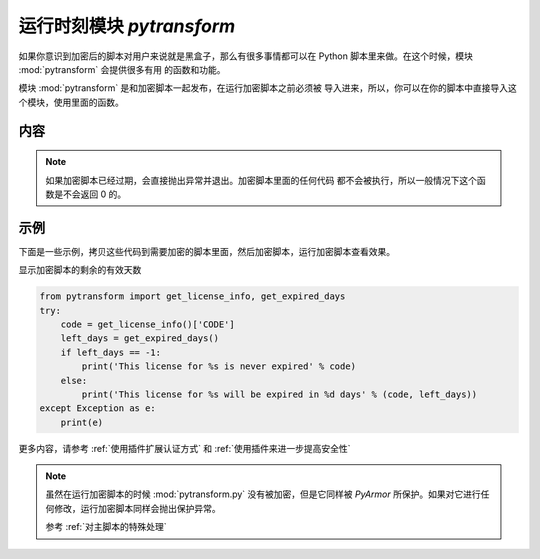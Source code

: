 .. _运行时刻模块 pytransform:

运行时刻模块 `pytransform`
==========================

如果你意识到加密后的脚本对用户来说就是黑盒子，那么有很多事情都可以在
Python 脚本里来做。在这个时候，模块 :mod:`pytransform` 会提供很多有用
的函数和功能。

模块 :mod:`pytransform` 是和加密脚本一起发布，在运行加密脚本之前必须被
导入进来，所以，你可以在你的脚本中直接导入这个模块，使用里面的函数。

内容
----

.. exception:: PytransformError

   这个异常在 v6.0 之后已经不在使用。

   任何 PyArmor 的 api 失败都会抛出这个异常，传入的参数是错误发生的原因。

.. function:: get_expired_days()

   返回加密脚本的剩余的有效天数。

   >0: 剩余的有效天数

   -1: 永不过期

.. note::

   如果加密脚本已经过期，会直接抛出异常并退出。加密脚本里面的任何代码
   都不会被执行，所以一般情况下这个函数是不会返回 0 的。

.. function:: get_license_info()

   获取加密脚本许可证的相关信息。

   返回一个字典，可能的键名有：

   * ISSUER: 许可证的发布者
   * EXPIRED: 许可过期的日期
   * IFMAC：绑定的网卡 MAC 地址
   * HARDDISK： 绑定的硬盘序列号
   * IPV4：绑定的 IPv4 地址
   * DATA：自定义的数据，用于扩展认证方式
   * CODE：许可注册码

   如果许可证没有包含对应的键名，那么其值为 `None`

   `ISSUER` 是在版本 6.2.5 新增加的，使用试用版本生成的 `license.lic` ，它的值为
   `trial` ，而对于购买 pyarmor 的发布者，它的值是注册码 `pyarmor-vax-NNNNNN` 。
   需要注意的是如果 `license.lic` 是使用 pyarmor 6.0.1 之前的版本生成的，它的值
   是 `None` 。

   如果许可文件非法，例如已经过期，会抛出异常 :exc:`Exception`

.. function:: get_license_code()

   返回字符串，该字符串是生成许可文件时指定的注册码参数。

   如果认证文件非法或者无效，抛出异常 :exc:`Exception`

.. function:: get_user_data()

   返回字符串，该字符串是生成许可文件时指定的 ``-x`` 参数。 如果没有指
   定该参数，那么返回 `None`

   如果认证文件非法或者无效，抛出异常 :exc:`Exception`

.. function:: get_hd_info(hdtype, name=None)

   得到当前机器的硬件信息，通过 *hdtype* 传入需要获取的硬件类型（整型），可用的
   常量如下：

   * HT_HARDDISK 返回硬盘序列号
   * HT_IFMAC 返回网卡Mac地址
   * HT_IPV4 返回网卡的IPv4地址
   * HT_DOMAIN 返回目标设备的域名

   无法获取硬件信息会抛出异常 :exc:`Exception`

   在 Linux 下面，还可以使用参数 `name` 来指定网卡名称，或者硬盘的设备文件名，例如::

     get_hd_info(HT_IFMAC, name="eth2")
     get_hd_info(HT_HARDDISK, name="/dev/vda2")

   在 Windows 下面，可以使用参数 `name` 来获取全部网卡和全部硬盘的信息，例如::

     get_hd_info(HT_IFMAC, name="*")
     get_hd_info(HT_HARDDISK, name="*")
     get_hd_info(HT_HARDDISK, name="/0")    # First disk
     get_hd_info(HT_HARDDISK, name="/1")    # Second disk

   .. note:: 在 v6.5.3 接口参数进行了调整

       * 增加了关键字参数 `name`
       * 删除了关键字参数 `size`

.. attribute:: HT_HARDDISK, HT_IFMAC, HT_IPV4, HT_DOMAIN

   调用  :func:`get_hd_info` 时候 `hdtype` 的可以使用的常量

.. function:: assert_armored(*args)

   必须作为修饰函数来使用，用来检查传入的参数列表中的函数是经过加密的。

   可以用来检查函数，类方法和模块，但是其他类型并不支持，如果函数使用了内置的修
   饰函数，例如 ``@staticmethod`` ，也会被认为是没有加密的函数。

   抛出异常 :exc:`Exception` 如果任何传入的一个函数不是 PyArmor 加密过的。

   例如::

     from pytransform import assert_armored
     @assert_armored(foo, foo.connect, foo.connect2)
     def start_server():
         foo.connect('root', 'root password')

   .. note:: 从 v6.6.2 支持检查模块，但只能用于超级模式，其他模式并不支持

.. function:: check_armored(*args)

   返回 True 如果所有列出的函数，类方法和模块都是被加密的

   返回 False 如果任何一个列出的函数没有被加密

   可以用来检查函数，类方法和模块，其他类型并不支持，如果函数使用了内置的修饰函
   数，例如 ``@staticmethod`` ，也会被认为是没有加密的。

   例如::

     from pytransform import check_armored
     if not check_armored(foo, foo.connect, foo.connect2):
         print('My script is hacked')

   .. note:: 在 v6.6.2 中新增，只在超级模式中可用

示例
----

下面是一些示例，拷贝这些代码到需要加密的脚本里面，然后加密脚本，运行加密脚本查看效果。

显示加密脚本的剩余的有效天数

.. code-block:: python

   from pytransform import get_license_info, get_expired_days
   try:
       code = get_license_info()['CODE']
       left_days = get_expired_days()
       if left_days == -1:
           print('This license for %s is never expired' % code)
       else:
           print('This license for %s will be expired in %d days' % (code, left_days))
   except Exception as e:
       print(e)


更多内容，请参考 :ref:`使用插件扩展认证方式` 和 :ref:`使用插件来进一步提高安全性`

.. note::

   虽然在运行加密脚本的时候 :mod:`pytransform.py` 没有被加密，但是它同样被
   `PyArmor` 所保护。如果对它进行任何修改，运行加密脚本同样会抛出保护异常。

   参考 :ref:`对主脚本的特殊处理`
